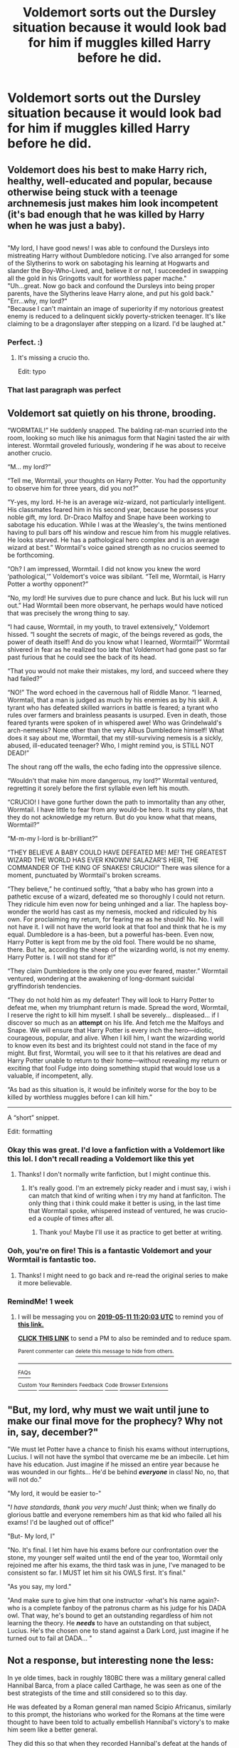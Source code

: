 #+TITLE: Voldemort sorts out the Dursley situation because it would look bad for him if muggles killed Harry before he did.

* Voldemort sorts out the Dursley situation because it would look bad for him if muggles killed Harry before he did.
:PROPERTIES:
:Author: bonsly24
:Score: 43
:DateUnix: 1556934632.0
:DateShort: 2019-May-04
:FlairText: Prompt
:END:

** Voldemort does his best to make Harry rich, healthy, well-educated and popular, because otherwise being stuck with a teenage archnemesis just makes him look incompetent (it's bad enough that he was killed by Harry when he was just a baby).

** 
   :PROPERTIES:
   :CUSTOM_ID: section
   :END:
"My lord, I have good news! I was able to confound the Dursleys into mistreating Harry without Dumbledore noticing. I've also arranged for some of the Slytherins to work on sabotaging his learning at Hogwarts and slander the Boy-Who-Lived, and, believe it or not, I succeeded in swapping all the gold in his Gringotts vault for worthless paper mache."\\
"Uh...great. Now go back and confound the Dursleys into being proper parents, have the Slytherins leave Harry alone, and put his gold back."\\
"Err...why, my lord?"\\
"Because I can't maintain an image of superiority if my notorious greatest enemy is reduced to a delinquent sickly poverty-stricken teenager. It's like claiming to be a dragonslayer after stepping on a lizard. I'd be laughed at."
:PROPERTIES:
:Author: Avaday_Daydream
:Score: 66
:DateUnix: 1556945922.0
:DateShort: 2019-May-04
:END:

*** Perfect. :)
:PROPERTIES:
:Author: bonsly24
:Score: 11
:DateUnix: 1556948651.0
:DateShort: 2019-May-04
:END:

**** It's missing a crucio tho.

Edit: typo
:PROPERTIES:
:Author: VulpineKitsune
:Score: 1
:DateUnix: 1557002265.0
:DateShort: 2019-May-05
:END:


*** That last paragraph was perfect
:PROPERTIES:
:Author: C8H5NO2
:Score: 5
:DateUnix: 1556968808.0
:DateShort: 2019-May-04
:END:


** Voldemort sat quietly on his throne, brooding.

“WORMTAIL!” He suddenly snapped. The balding rat-man scurried into the room, looking so much like his animagus form that Nagini tasted the air with interest. Wormtail groveled furiously, wondering if he was about to receive another crucio.

“M... my lord?”

“Tell me, Wormtail, your thoughts on Harry Potter. You had the opportunity to observe him for three years, did you not?”

“Y-yes, my lord. H-he is an average wiz-wizard, not particularly intelligent. His classmates feared him in his second year, because he possess your noble gift, my lord. Dr-Draco Malfoy and Snape have been working to sabotage his education. While I was at the Weasley's, the twins mentioned having to pull bars off his window and rescue him from his muggle relatives. He looks starved. He has a pathological hero complex and is an average wizard at best.” Wormtail's voice gained strength as no crucios seemed to be forthcoming.

“Oh? I am impressed, Wormtail. I did not know you knew the word ‘pathological,'” Voldemort's voice was sibilant. “Tell me, Wormtail, is Harry Potter a worthy opponent?”

“No, my lord! He survives due to pure chance and luck. But his luck will run out.” Had Wormtail been more observant, he perhaps would have noticed that was precisely the wrong thing to say.

“I had cause, Wormtail, in my youth, to travel extensively,” Voldemort hissed. “I sought the secrets of magic, of the beings revered as gods, the power of death itself! And do you know what I learned, Wormtail?” Wormtail shivered in fear as he realized too late that Voldemort had gone past so far past furious that he could see the back of its head.

“That you would not make their mistakes, my lord, and succeed where they had failed?”

“NO!” The word echoed in the cavernous hall of Riddle Manor. “I learned, Wormtail, that a man is judged as much by his enemies as by his skill. A tyrant who has defeated skilled warriors in battle is feared; a tyrant who rules over farmers and brainless peasants is usurped. Even in death, those feared tyrants were spoken of in whispered awe! Who was Grindelwald's arch-nemesis? None other than the very Albus Dumbledore himself! What does it say about me, Wormtail, that my still-surviving nemesis is a sickly, abused, ill-educated teenager? Who, I might remind you, is STILL NOT DEAD!”

The shout rang off the walls, the echo fading into the oppressive silence.

“Wouldn't that make him more dangerous, my lord?” Wormtail ventured, regretting it sorely before the first syllable even left his mouth.

“CRUCIO! I have gone further down the path to immortality than any other, Wormtail. I have little to fear from any would-be hero. It suits my plans, that they do not acknowledge my return. But do you know what that means, Wormtail?”

“M-m-my l-lord is br-brilliant?”

“THEY BELIEVE A BABY COULD HAVE DEFEATED ME! /ME!/ THE GREATEST WIZARD THE WORLD HAS EVER KNOWN! SALAZAR'S HEIR, THE COMMANDER OF THE KING OF SNAKES! CRUCIO!” There was silence for a moment, punctuated by Wormtail's broken screams.

“They believe,” he continued softly, “that a baby who has grown into a pathetic excuse of a wizard, defeated me so thoroughly I could not return. They ridicule him even now for being unhinged and a liar. The hapless boy-wonder the world has cast as my nemesis, mocked and ridiculed by his own. For proclaiming my return, for fearing me as he should! No. No. I will not have it. I will not have the world look at that fool and think that he is my equal. Dumbledore is a has-been, but a powerful has-been. Even now, Harry Potter is kept from me by the old fool. There would be no shame, there. But he, according the sheep of the wizarding world, is not my enemy. Harry Potter is. I will not stand for it!”

“They claim Dumbledore is the only one you ever feared, master.” Wormtail ventured, wondering at the awakening of long-dormant suicidal gryffindorish tendencies.

“They do not hold him as my defeater! They will look to Harry Potter to defeat me, when my triumphant return is made. Spread the word, Wormtail, I reserve the right to kill him myself. I shall be severely... displeased... if I discover so much as an *attempt* on his life. And fetch me the Malfoys and Snape. We will ensure that Harry Potter is every inch the hero---idiotic, courageous, popular, and alive. When I kill him, I want the wizarding world to know even its best and its brightest could not stand in the face of my might. But first, Wormtail, you will see to it that his relatives are dead and Harry Potter unable to return to their home---without revealing my return or exciting that fool Fudge into doing something stupid that would lose us a valuable, if incompetent, ally.

“As bad as this situation is, it would be infinitely worse for the boy to be killed by worthless muggles before I can kill him.”

------

A “short” snippet.

Edit: formatting
:PROPERTIES:
:Author: altrarose
:Score: 34
:DateUnix: 1556950141.0
:DateShort: 2019-May-04
:END:

*** Okay this was great. I'd love a fanfiction with a Voldemort like this lol. I don't recall reading a Voldemort like this yet
:PROPERTIES:
:Author: TheSacredOrphan
:Score: 10
:DateUnix: 1556958947.0
:DateShort: 2019-May-04
:END:

**** Thanks! I don't normally write fanfiction, but I might continue this.
:PROPERTIES:
:Author: altrarose
:Score: 3
:DateUnix: 1556993113.0
:DateShort: 2019-May-04
:END:

***** It's really good. I'm an extremely picky reader and i must say, i wish i can match that kind of writing when i try my hand at fanficiton. The only thing that i think could make it better is using, in the last time that Wormtail spoke, whispered instead of ventured, he was crucio-ed a couple of times after all.
:PROPERTIES:
:Author: VulpineKitsune
:Score: 2
:DateUnix: 1557002739.0
:DateShort: 2019-May-05
:END:

****** Thank you! Maybe I'll use it as practice to get better at writing.
:PROPERTIES:
:Author: altrarose
:Score: 2
:DateUnix: 1557004132.0
:DateShort: 2019-May-05
:END:


*** Ooh, you're on fire! This is a fantastic Voldemort and your Wormtail is fantastic too.
:PROPERTIES:
:Author: SMTRodent
:Score: 3
:DateUnix: 1556991715.0
:DateShort: 2019-May-04
:END:

**** Thanks! I might need to go back and re-read the original series to make it more believable.
:PROPERTIES:
:Author: altrarose
:Score: 2
:DateUnix: 1556993162.0
:DateShort: 2019-May-04
:END:


*** RemindMe! 1 week
:PROPERTIES:
:Author: TheBlueSully
:Score: 2
:DateUnix: 1556968738.0
:DateShort: 2019-May-04
:END:

**** I will be messaging you on [[http://www.wolframalpha.com/input/?i=2019-05-11%2011:20:03%20UTC%20To%20Local%20Time][*2019-05-11 11:20:03 UTC*]] to remind you of [[https://www.reddit.com/r/HPfanfiction/comments/bkg7wi/voldemort_sorts_out_the_dursley_situation_because/emh6k3i/][*this link.*]]

[[http://np.reddit.com/message/compose/?to=RemindMeBot&subject=Reminder&message=%5Bhttps://www.reddit.com/r/HPfanfiction/comments/bkg7wi/voldemort_sorts_out_the_dursley_situation_because/emh6k3i/%5D%0A%0ARemindMe!%20%201%20week][*CLICK THIS LINK*]] to send a PM to also be reminded and to reduce spam.

^{Parent commenter can} [[http://np.reddit.com/message/compose/?to=RemindMeBot&subject=Delete%20Comment&message=Delete!%20emh6lyt][^{delete this message to hide from others.}]]

--------------

[[http://np.reddit.com/r/RemindMeBot/comments/24duzp/remindmebot_info/][^{FAQs}]]

[[http://np.reddit.com/message/compose/?to=RemindMeBot&subject=Reminder&message=%5BLINK%20INSIDE%20SQUARE%20BRACKETS%20else%20default%20to%20FAQs%5D%0A%0ANOTE:%20Don't%20forget%20to%20add%20the%20time%20options%20after%20the%20command.%0A%0ARemindMe!][^{Custom}]]
[[http://np.reddit.com/message/compose/?to=RemindMeBot&subject=List%20Of%20Reminders&message=MyReminders!][^{Your Reminders}]]
[[http://np.reddit.com/message/compose/?to=RemindMeBotWrangler&subject=Feedback][^{Feedback}]]
[[https://github.com/SIlver--/remindmebot-reddit][^{Code}]]
[[https://np.reddit.com/r/RemindMeBot/comments/4kldad/remindmebot_extensions/][^{Browser Extensions}]]
:PROPERTIES:
:Author: RemindMeBot
:Score: 1
:DateUnix: 1556968804.0
:DateShort: 2019-May-04
:END:


** "But, my lord, why must we wait until june to make our final move for the prophecy? Why not in, say, december?"

"We must let Potter have a chance to finish his exams without interruptions, Lucius. I will not have the symbol that overcame me be an imbecile. Let him have his education. Just imagine if he missed an entire year because he was wounded in our fights... He'd be behind */everyone/* in class! No, no, that will not do."

"My lord, it would be easier to-"

"/I have standards, thank you very much!/ Just think; when we finally do glorious battle and everyone remembers him as that kid who failed all his exams! I'd be laughed out of office!"

"But- My lord, I"

"No. It's final. I let him have his exams before our confrontation over the stone, my younger self waited until the end of the year too, Wormtail only rejoined me after his exams, the third task was in june, I've managed to be consistent so far. I MUST let him sit his OWLS first. It's final."

"As you say, my lord."

"And make sure to give him that one instructor -what's his name again?- who is a complete fanboy of the patronus charm as his judge for his DADA owl. That way, he's bound to get an outstanding regardless of him not learning the theory. He */needs/* to have an outstanding on that subject, Lucius. He's the chosen one to stand against a Dark Lord, just imagine if he turned out to fail at DADA... "
:PROPERTIES:
:Author: MajoorAnvers
:Score: 16
:DateUnix: 1556977307.0
:DateShort: 2019-May-04
:END:


** Not a response, but interesting none the less:

In ye olde times, back in roughly 180BC there was a military general called Hannibal Barca, from a place called Carthage, he was seen as one of the best strategists of the time and still considered so to this day.

He was defeated by a Roman general man named Scipio Africanus, similarly to this prompt, the historians who worked for the Romans at the time were thought to have been told to actually embellish Hannibal's victory's to make him seem like a better general.

They did this so that when they recorded Hannibal's defeat at the hands of Scipio it was seen as a much bigger achievement for Scipio to have defeated this “great strategist”
:PROPERTIES:
:Author: xeron__
:Score: 8
:DateUnix: 1556969524.0
:DateShort: 2019-May-04
:END:


** The green eyes of the boy hero narrowed. "I got a strange letter last week." he said.

"What does that have to do with this? Give me the stone!"

"It said my aunt was looking forward to seeing me home. It said that my uncle was dead and my cousin's in the slammer. I think you had something to do with it." he said.

"THE STONE!"

"No." said Harry Potter. "You can't touch me, not even a bit. I don't know why, but I'm not going to give that up. I'm not stupid."

Voldemort re-evaluated him. He truly wasn't. He might seem that on first glance, but it was really more that he didn't particularly care to define his success on the same metric as everyone else. He failed in class, yes, but he failed in conjunction with one of his closest allies which facilitated common ground, and a connection through tutoring with his other one. Perhaps...

"You think I was involved with the letter." he said.

"Yes." said Harry Potter. "I think you arranged whatever happened to make my aunt nice and my uncle gone."

"What are you going to do about it?" asked Voldemort.

"Why did you do it?" returned Harry.

"We are judged by the quality of our enemies Harry Potter. I don't intend to merely conquer this world, I will crush it. I will be known as the greatest Dark Lord in history, and I cannot do that if my greatest enemy is a baby."

Harry Potter smirked. "So even if you wanted to you couldn't kill me now." he said. "Because I'm eleven."

Voldemort seethed. It seemed that Potter had figured out that he was holding all the cards.

"Someday I'll be a hero though, and you will." said Potter.

"I will duel you to the ground and torture you until you are screaming for mercy." threatened Voldemort.

"There's a slight problem with that." said Potter. "I don't want to die. And frankly I don't care much about being a hero. The only thing I've ever wanted was the end of the Dursleys, and well... that's done now, mostly."

"What do you want then?"

"A lot of things now." said Potter. "And I have some things you want. Shall we do business?"

---------

4 Years Later

---------

Harry Potter walked into the graveyard with a smirk on his face. It was finally over.

"Here." he said. "One diadem, one diary, and the link to the hole in Hogwarts wards."

"Did you get the wand?" asked Voldemort. He was leaning against a desecrated gravestone that Harry suspected had once belonged to Tom Riddle.

"Yes, but I rather think I'd like to keep it, if it's all the same to you."

It wasn't, but Voldemort and Harry knew each other rather well by that point, and there were some things that weren't up for negotiation.

"Here's your identity." said Voldemort. "I imagine you'll have to use glamours for a while, but as of today Harry Potter is dead. Congratulations, you got what you wanted."

"Don't look so glum." said Harry. "I put on quite a display in the past few months. Your defeat of me is a perfectly legitimate one."

"Without an audience. Are you sure you won't become a death eater?"

"I already tried slavery, thanks. You might have gotten me out of it but it doesn't make me any more keen for a new master."

"Shame." said Voldemort. "Good luck then."

"I have it. Felix Felecis isn't that hard to brew. And who knows, I might show up in a century or two." said Harry. "It'll be interesting to see what you've done with the place."

"I won't look forward to it."

Harry chuckled. "Well you have a very long time to change your mind."
:PROPERTIES:
:Author: mellowphoenix
:Score: 5
:DateUnix: 1557295807.0
:DateShort: 2019-May-08
:END:
